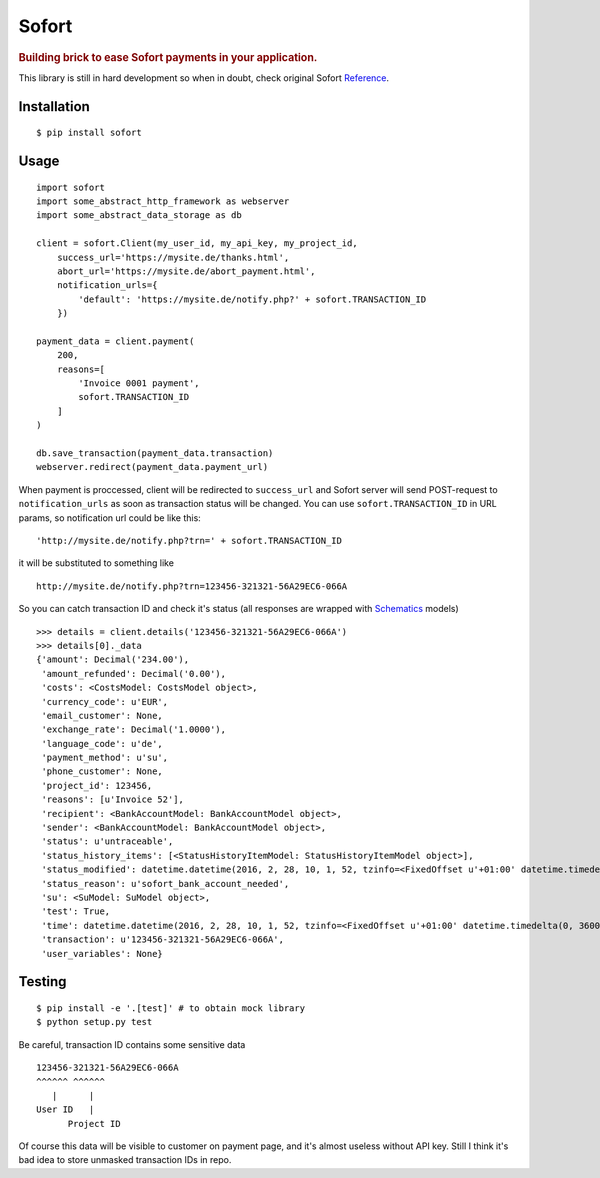 Sofort
======

.. rubric:: Building brick to ease Sofort payments in your application.

This library is still in hard development so when in doubt, check original
Sofort Reference_.

.. image:: https://travis-ci.org/spreecode/python-sofort.svg?branch=master
  :target: https://travis-ci.org/spreecode/python-sofort
  :alt: Build Status

.. image:: https://coveralls.io/repos/github/spreecode/python-sofort/badge.svg?branch=master
  :target: https://coveralls.io/github/spreecode/python-sofort?branch=master
  :alt: Coverage

.. image:: https://landscape.io/github/spreecode/python-sofort/master/landscape.svg?style=flat
  :target: https://landscape.io/github/spreecode/python-sofort/master
  :alt: Code Health

Installation
------------

::

    $ pip install sofort

Usage
-----

::

    import sofort
    import some_abstract_http_framework as webserver
    import some_abstract_data_storage as db

    client = sofort.Client(my_user_id, my_api_key, my_project_id,
        success_url='https://mysite.de/thanks.html',
        abort_url='https://mysite.de/abort_payment.html',
        notification_urls={
            'default': 'https://mysite.de/notify.php?' + sofort.TRANSACTION_ID
        })

    payment_data = client.payment(
        200,
        reasons=[
            'Invoice 0001 payment',
            sofort.TRANSACTION_ID
        ]
    )

    db.save_transaction(payment_data.transaction)
    webserver.redirect(payment_data.payment_url)

When payment is proccessed, client will be redirected to ``success_url`` and
Sofort server will send POST-request to ``notification_urls`` as soon as
transaction status will be changed. You can use ``sofort.TRANSACTION_ID`` in
URL params, so notification url could be like this: ::

    'http://mysite.de/notify.php?trn=' + sofort.TRANSACTION_ID

it will be substituted to something like ::

    http://mysite.de/notify.php?trn=123456-321321-56A29EC6-066A

So you can catch transaction ID and check it's status (all responses are
wrapped with Schematics_ models) ::

    >>> details = client.details('123456-321321-56A29EC6-066A')
    >>> details[0]._data
    {'amount': Decimal('234.00'),
     'amount_refunded': Decimal('0.00'),
     'costs': <CostsModel: CostsModel object>,
     'currency_code': u'EUR',
     'email_customer': None,
     'exchange_rate': Decimal('1.0000'),
     'language_code': u'de',
     'payment_method': u'su',
     'phone_customer': None,
     'project_id': 123456,
     'reasons': [u'Invoice 52'],
     'recipient': <BankAccountModel: BankAccountModel object>,
     'sender': <BankAccountModel: BankAccountModel object>,
     'status': u'untraceable',
     'status_history_items': [<StatusHistoryItemModel: StatusHistoryItemModel object>],
     'status_modified': datetime.datetime(2016, 2, 28, 10, 1, 52, tzinfo=<FixedOffset u'+01:00' datetime.timedelta(0, 3600)>),
     'status_reason': u'sofort_bank_account_needed',
     'su': <SuModel: SuModel object>,
     'test': True,
     'time': datetime.datetime(2016, 2, 28, 10, 1, 52, tzinfo=<FixedOffset u'+01:00' datetime.timedelta(0, 3600)>),
     'transaction': u'123456-321321-56A29EC6-066A',
     'user_variables': None}


Testing
-------

::

    $ pip install -e '.[test]' # to obtain mock library
    $ python setup.py test

Be careful, transaction ID contains some sensitive data ::

    123456-321321-56A29EC6-066A
    ^^^^^^ ^^^^^^
       |      |
    User ID   |
          Project ID

Of course this data will be visible to customer on payment page, and it's
almost useless without API key. Still I think it's bad idea to store unmasked
transaction IDs in repo.

.. _Reference: https://www.sofort.com/integrationCenter-eng-DE/content/view/full/2513
.. _Schematics: https://github.com/schematics/schematics
